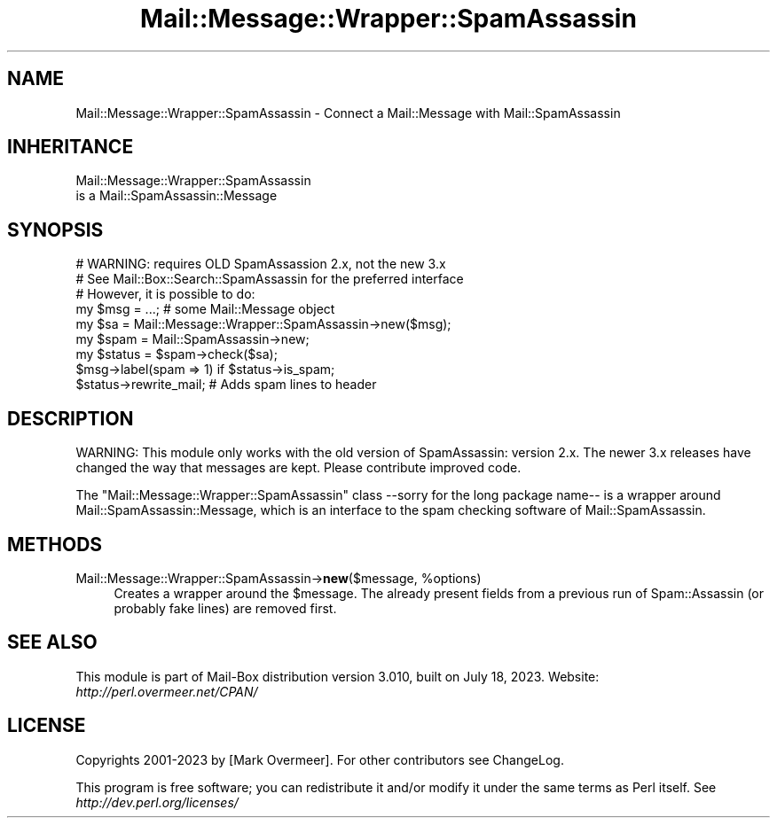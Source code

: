 .\" -*- mode: troff; coding: utf-8 -*-
.\" Automatically generated by Pod::Man 5.01 (Pod::Simple 3.43)
.\"
.\" Standard preamble:
.\" ========================================================================
.de Sp \" Vertical space (when we can't use .PP)
.if t .sp .5v
.if n .sp
..
.de Vb \" Begin verbatim text
.ft CW
.nf
.ne \\$1
..
.de Ve \" End verbatim text
.ft R
.fi
..
.\" \*(C` and \*(C' are quotes in nroff, nothing in troff, for use with C<>.
.ie n \{\
.    ds C` ""
.    ds C' ""
'br\}
.el\{\
.    ds C`
.    ds C'
'br\}
.\"
.\" Escape single quotes in literal strings from groff's Unicode transform.
.ie \n(.g .ds Aq \(aq
.el       .ds Aq '
.\"
.\" If the F register is >0, we'll generate index entries on stderr for
.\" titles (.TH), headers (.SH), subsections (.SS), items (.Ip), and index
.\" entries marked with X<> in POD.  Of course, you'll have to process the
.\" output yourself in some meaningful fashion.
.\"
.\" Avoid warning from groff about undefined register 'F'.
.de IX
..
.nr rF 0
.if \n(.g .if rF .nr rF 1
.if (\n(rF:(\n(.g==0)) \{\
.    if \nF \{\
.        de IX
.        tm Index:\\$1\t\\n%\t"\\$2"
..
.        if !\nF==2 \{\
.            nr % 0
.            nr F 2
.        \}
.    \}
.\}
.rr rF
.\" ========================================================================
.\"
.IX Title "Mail::Message::Wrapper::SpamAssassin 3"
.TH Mail::Message::Wrapper::SpamAssassin 3 2023-07-18 "perl v5.38.2" "User Contributed Perl Documentation"
.\" For nroff, turn off justification.  Always turn off hyphenation; it makes
.\" way too many mistakes in technical documents.
.if n .ad l
.nh
.SH NAME
Mail::Message::Wrapper::SpamAssassin \- Connect a Mail::Message with Mail::SpamAssassin
.SH INHERITANCE
.IX Header "INHERITANCE"
.Vb 2
\& Mail::Message::Wrapper::SpamAssassin
\&   is a Mail::SpamAssassin::Message
.Ve
.SH SYNOPSIS
.IX Header "SYNOPSIS"
.Vb 3
\& # WARNING: requires OLD SpamAssassion 2.x, not the new 3.x
\& # See Mail::Box::Search::SpamAssassin for the preferred interface
\& # However, it is possible to do:
\&
\& my $msg    = ...;   # some Mail::Message object
\& my $sa     = Mail::Message::Wrapper::SpamAssassin\->new($msg);
\& my $spam   = Mail::SpamAssassin\->new;
\& my $status = $spam\->check($sa);
\&
\& $msg\->label(spam => 1) if $status\->is_spam;
\& $status\->rewrite_mail;  # Adds spam lines to header
.Ve
.SH DESCRIPTION
.IX Header "DESCRIPTION"
WARNING: This module only works with the old version of SpamAssassin:
version 2.x.  The newer 3.x releases have changed the way that messages
are kept. Please contribute improved code.
.PP
The \f(CW\*(C`Mail::Message::Wrapper::SpamAssassin\*(C'\fR class \-\-sorry for the
long package name\-\- is a wrapper around Mail::SpamAssassin::Message, which
is an interface to the spam checking software of Mail::SpamAssassin.
.SH METHODS
.IX Header "METHODS"
.ie n .IP "Mail::Message::Wrapper::SpamAssassin\->\fBnew\fR($message, %options)" 4
.el .IP "Mail::Message::Wrapper::SpamAssassin\->\fBnew\fR($message, \f(CW%options\fR)" 4
.IX Item "Mail::Message::Wrapper::SpamAssassin->new($message, %options)"
Creates a wrapper around the \f(CW$message\fR.  The already present fields
from a previous run of Spam::Assassin (or probably fake lines) are
removed first.
.SH "SEE ALSO"
.IX Header "SEE ALSO"
This module is part of Mail-Box distribution version 3.010,
built on July 18, 2023. Website: \fIhttp://perl.overmeer.net/CPAN/\fR
.SH LICENSE
.IX Header "LICENSE"
Copyrights 2001\-2023 by [Mark Overmeer]. For other contributors see ChangeLog.
.PP
This program is free software; you can redistribute it and/or modify it
under the same terms as Perl itself.
See \fIhttp://dev.perl.org/licenses/\fR
